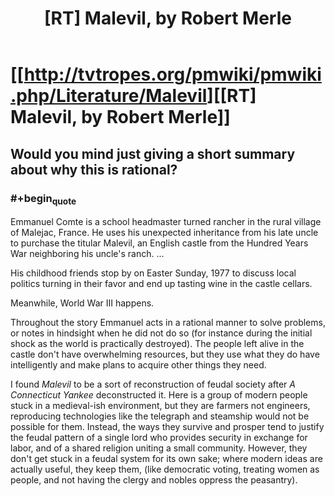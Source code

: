 #+TITLE: [RT] Malevil, by Robert Merle

* [[http://tvtropes.org/pmwiki/pmwiki.php/Literature/Malevil][[RT] Malevil, by Robert Merle]]
:PROPERTIES:
:Author: Rangi42
:Score: 4
:DateUnix: 1407205237.0
:END:

** Would you mind just giving a short summary about why this is rational?
:PROPERTIES:
:Author: Zephyr1011
:Score: 3
:DateUnix: 1407236598.0
:END:

*** #+begin_quote
  Emmanuel Comte is a school headmaster turned rancher in the rural village of Malejac, France. He uses his unexpected inheritance from his late uncle to purchase the titular Malevil, an English castle from the Hundred Years War neighboring his uncle's ranch. ...

  His childhood friends stop by on Easter Sunday, 1977 to discuss local politics turning in their favor and end up tasting wine in the castle cellars.

  Meanwhile, World War III happens.
#+end_quote

Throughout the story Emmanuel acts in a rational manner to solve problems, or notes in hindsight when he did not do so (for instance during the initial shock as the world is practically destroyed). The people left alive in the castle don't have overwhelming resources, but they use what they do have intelligently and make plans to acquire other things they need.

I found /Malevil/ to be a sort of reconstruction of feudal society after /A Connecticut Yankee/ deconstructed it. Here is a group of modern people stuck in a medieval-ish environment, but they are farmers not engineers, reproducing technologies like the telegraph and steamship would not be possible for them. Instead, the ways they survive and prosper tend to justify the feudal pattern of a single lord who provides security in exchange for labor, and of a shared religion uniting a small community. However, they don't get stuck in a feudal system for its own sake; where modern ideas are actually useful, they keep them, (like democratic voting, treating women as people, and not having the clergy and nobles oppress the peasantry).
:PROPERTIES:
:Author: Rangi42
:Score: 3
:DateUnix: 1407240044.0
:END:
